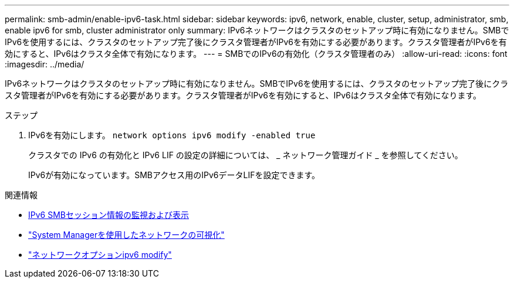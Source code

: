 ---
permalink: smb-admin/enable-ipv6-task.html 
sidebar: sidebar 
keywords: ipv6, network, enable, cluster, setup, administrator, smb, enable ipv6 for smb, cluster administrator only 
summary: IPv6ネットワークはクラスタのセットアップ時に有効になりません。SMBでIPv6を使用するには、クラスタのセットアップ完了後にクラスタ管理者がIPv6を有効にする必要があります。クラスタ管理者がIPv6を有効にすると、IPv6はクラスタ全体で有効になります。 
---
= SMBでのIPv6の有効化（クラスタ管理者のみ）
:allow-uri-read: 
:icons: font
:imagesdir: ../media/


[role="lead"]
IPv6ネットワークはクラスタのセットアップ時に有効になりません。SMBでIPv6を使用するには、クラスタのセットアップ完了後にクラスタ管理者がIPv6を有効にする必要があります。クラスタ管理者がIPv6を有効にすると、IPv6はクラスタ全体で有効になります。

.ステップ
. IPv6を有効にします。 `network options ipv6 modify -enabled true`
+
クラスタでの IPv6 の有効化と IPv6 LIF の設定の詳細については、 _ ネットワーク管理ガイド _ を参照してください。

+
IPv6が有効になっています。SMBアクセス用のIPv6データLIFを設定できます。



.関連情報
* xref:monitor-display-ipv6-sessions-task.adoc[IPv6 SMBセッション情報の監視および表示]
* link:../networking/networking_reference.html["System Managerを使用したネットワークの可視化"]
* link:https://docs.netapp.com/us-en/ontap-cli/network-options-ipv6-modify.html["ネットワークオプションipv6 modify"^]

